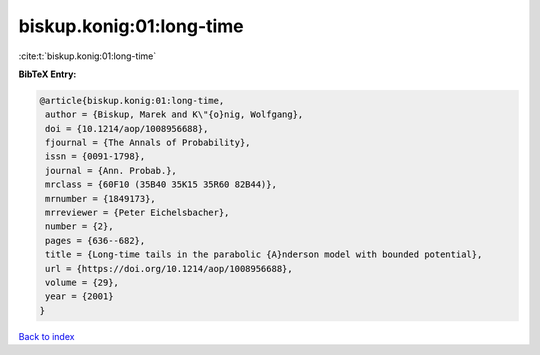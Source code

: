 biskup.konig:01:long-time
=========================

:cite:t:`biskup.konig:01:long-time`

**BibTeX Entry:**

.. code-block:: bibtex

   @article{biskup.konig:01:long-time,
    author = {Biskup, Marek and K\"{o}nig, Wolfgang},
    doi = {10.1214/aop/1008956688},
    fjournal = {The Annals of Probability},
    issn = {0091-1798},
    journal = {Ann. Probab.},
    mrclass = {60F10 (35B40 35K15 35R60 82B44)},
    mrnumber = {1849173},
    mrreviewer = {Peter Eichelsbacher},
    number = {2},
    pages = {636--682},
    title = {Long-time tails in the parabolic {A}nderson model with bounded potential},
    url = {https://doi.org/10.1214/aop/1008956688},
    volume = {29},
    year = {2001}
   }

`Back to index <../By-Cite-Keys.rst>`_
